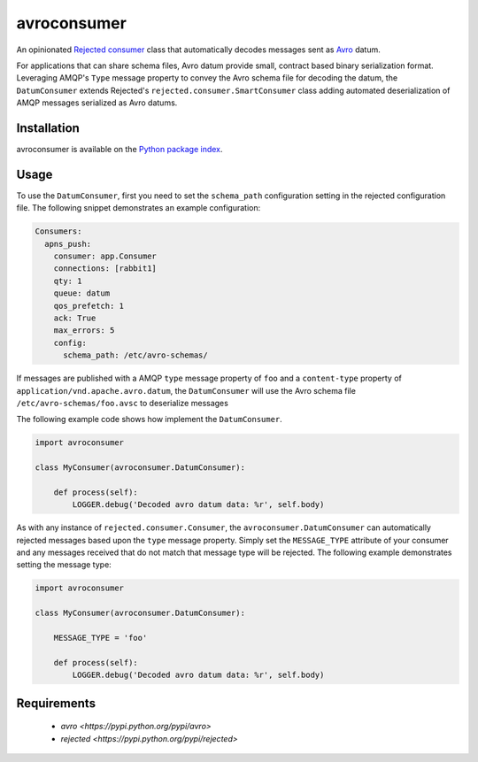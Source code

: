 avroconsumer
============
An opinionated `Rejected consumer <https://github.com/gmr/rejected>`_ class that
automatically decodes messages sent as `Avro <http://avro.apache.org/docs/1.7.7/>`_
datum.

For applications that can share schema files, Avro datum provide small, contract
based binary serialization format. Leveraging AMQP's ``Type`` message property
to convey the Avro schema file for decoding the datum, the ``DatumConsumer``
extends Rejected's ``rejected.consumer.SmartConsumer`` class adding automated
deserialization of AMQP messages serialized as Avro datums.

|Version| |Downloads| |License|

Installation
------------
avroconsumer is available on the `Python package index <https://pypi.python.org/pypi/avroconsumer>`_.

Usage
-----
To use the ``DatumConsumer``, first you need to set the ``schema_path`` configuration
setting in the rejected configuration file. The following snippet demonstrates
an example configuration:

.. code:: yaml

  Consumers:
    apns_push:
      consumer: app.Consumer
      connections: [rabbit1]
      qty: 1
      queue: datum
      qos_prefetch: 1
      ack: True
      max_errors: 5
      config:
        schema_path: /etc/avro-schemas/

If messages are published with a AMQP ``type`` message property of ``foo`` and
a ``content-type`` property of ``application/vnd.apache.avro.datum``, the
``DatumConsumer`` will use the Avro schema file ``/etc/avro-schemas/foo.avsc``
to deserialize messages

The following example code shows how implement the ``DatumConsumer``.

.. code:: python

    import avroconsumer

    class MyConsumer(avroconsumer.DatumConsumer):

        def process(self):
            LOGGER.debug('Decoded avro datum data: %r', self.body)

As with any instance of ``rejected.consumer.Consumer``, the
``avroconsumer.DatumConsumer`` can automatically rejected messages based upon
the ``type`` message property. Simply set the ``MESSAGE_TYPE`` attribute
of your consumer and any messages received that do not match that message type
will be rejected. The following example demonstrates setting the message type:

.. code:: python

    import avroconsumer

    class MyConsumer(avroconsumer.DatumConsumer):

        MESSAGE_TYPE = 'foo'

        def process(self):
            LOGGER.debug('Decoded avro datum data: %r', self.body)

Requirements
------------
 - `avro <https://pypi.python.org/pypi/avro>`
 - `rejected <https://pypi.python.org/pypi/rejected>`

.. |Version| image:: https://img.shields.io/pypi/v/avroconsumer.svg?
   :target: http://badge.fury.io/py/avroconsumer

.. |Downloads| image:: https://img.shields.io/pypi/dm/avroconsumer.svg?
   :target: https://pypi.python.org/pypi/avroconsumer

.. |License| image:: https://img.shields.io/pypi/l/avroconsumer.svg?
   :target: https://avroconsumer.readthedocs.org
